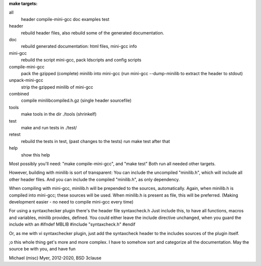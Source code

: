 
**make targets:**

all
  header compile-mini-gcc doc examples test

header
	rebuild header files, also rebuild some of the generated documentation.

doc
	rebuild generated documentation: html files, mini-gcc info

mini-gcc
	rebuild the script mini-gcc, pack ldscripts and config scripts

compile-mini-gcc
	pack the gzipped (complete) minilib into mini-gcc
	(run mini-gcc --dump-minilib to extract the header to stdout)

unpack-mini-gcc
	strip the gzipped minilib of mini-gcc

combined
	compile minilibcompiled.h.gz (single header sourcefile)

tools
	make tools in the dir ./tools
	(shrinkelf)

test
	make and run tests in ./test/

retest
	rebuild the tests in test, (past changes to the tests)
	run make test after that

help
	show this help


Most possibly you'll need: "make compile-mini-gcc", and "make test"
Both run all needed other targets.

However, building with minilib is sort of transparent:
You can include the uncompiled "minilib.h", which will include
all other header files.
And you can include the compiled "minilib.h", as only dependency.

When compiling with mini-gcc, minilib.h will be prepended to the sources,
automatically. Again, when minilib.h is compiled into mini-gcc; these
sources will be used. When minilib.h is present as file, this will be preferred.
(Making development easier - no need to compile mini-gcc every time)

For using a syntaxchecker plugin there's the header file syntaxcheck.h
Just include this, to have all functions, macros and variables, minilib provides,
defined. 
You could either leave the include directive unchanged, when you guard the include
with an 
#ifndef MBLIB
#include "syntaxcheck.h"
#endif

Or, as me with vi syntaxchecker plugin, just add the syntaxcheck header to 
the includes sources of the plugin itself.

;o this whole thing get's more and more complex.
I have to somehow sort and categorize all the documentation.
May the source be with you, and have fun

Michael (misc) Myer, 2012-2020, BSD 3clause
